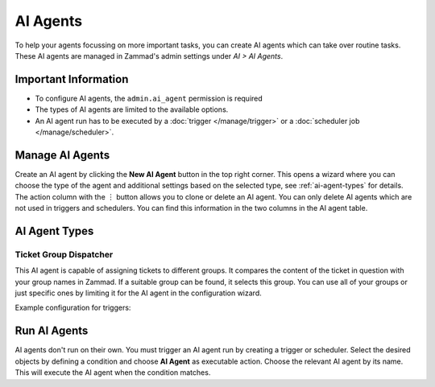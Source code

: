 AI Agents
=========

To help your agents focussing on more important tasks, you can create AI agents
which can take over routine tasks. These AI agents are managed in Zammad's
admin settings under *AI > AI Agents*.

Important Information
---------------------

- To configure AI agents, the ``admin.ai_agent`` permission is required
- The types of AI agents are limited to the available options.
- An AI agent run has to be executed by a :doc:`trigger </manage/trigger>` or a
  :doc:`scheduler job </manage/scheduler>`.

Manage AI Agents
----------------

Create an AI agent by clicking the **New AI Agent** button in the top right
corner. This opens a wizard where you can choose the type of the agent and
additional settings based on the selected type, see :ref:`ai-agent-types` for
details. The action column with the ︙ button allows you to clone or delete an
AI agent. You can only delete AI agents which are not used in triggers and
schedulers. You can find this information in the two columns in the AI agent
table.

.. _ai-agent-types:

AI Agent Types
--------------

Ticket Group Dispatcher
^^^^^^^^^^^^^^^^^^^^^^^

This AI agent is capable of assigning tickets to different groups. It compares
the content of the ticket in question with your group names in Zammad. If a
suitable group can be found, it selects this group. You can use all of your
groups or just specific ones by limiting it for the AI agent in the
configuration wizard.

Example configuration for triggers:


Run AI Agents
-------------

AI agents don't run on their own. You must trigger an AI agent run by creating
a trigger or scheduler. Select the desired objects by defining a
condition and choose **AI Agent** as executable action. Choose the relevant
AI agent by its name. This will execute the AI agent when the condition matches.



